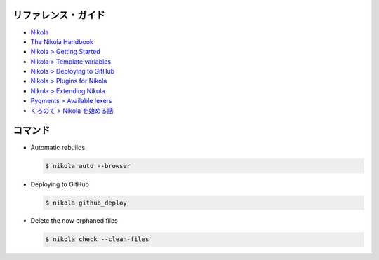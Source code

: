 .. title: Nikola の使い方メモ
.. tags: nikola
.. date: 2019-06-11
.. slug: index
.. status: published


リファレンス・ガイド
====================
* `Nikola <https://getnikola.com/>`_
* `The Nikola Handbook <https://getnikola.com/handbook.html>`_
* `Nikola > Getting Started <https://miyadaiku.github.io/ja/guide/project.html>`_
* `Nikola > Template variables <https://getnikola.com/template-variables.html>`_
* `Nikola > Deploying to GitHub <https://getnikola.com/handbook.html#deploying-to-github>`_
* `Nikola > Plugins for Nikola <https://plugins.getnikola.com/>`_
* `Nikola > Extending Nikola <https://getnikola.com/extending.html>`_
* `Pygments > Available lexers <http://pygments.org/docs/lexers/>`_
* `くろのて > Nikola を始める話 <http://note.crohaco.net/2018/start-nikola/>`_


コマンド
========

* Automatic rebuilds

  .. code-block:: bash

    $ nikola auto --browser


* Deploying to GitHub

  .. code-block:: bash

    $ nikola github_deploy

* Delete the now orphaned files

  .. code-block:: bash

    $ nikola check --clean-files
